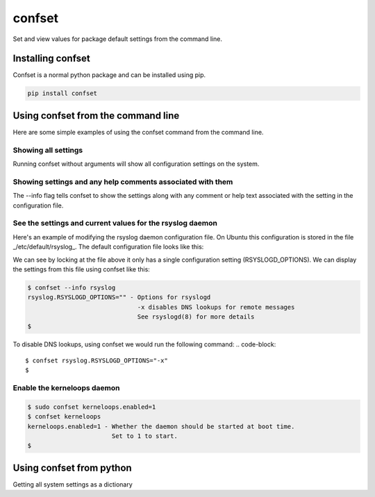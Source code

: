 confset
*******

.. image:: https://travis-ci.org/dwighthubbard/confset.svg?branch=master
    :target: https://travis-ci.org/dwighthubbard/confset

Set and view values for package default settings from the command line.

Installing confset
==================

Confset is a normal python package and can be installed using pip.

.. code-block::

    pip install confset

Using confset from the command line
===================================

Here are some simple examples of using the confset command from the
command line.

Showing all settings
~~~~~~~~~~~~~~~~~~~~

Running confset without arguments will show all configuration
settings on the system.

.. code-block::
    $ confset
    console-setup.VERBOSE_OUTPUT="no"
    console-setup.ACTIVE_CONSOLES="/dev/tty[1-6]"
    console-setup.CHARMAP="UTF-8"
    console-setup.CODESET="Uni2"
    console-setup.FONTFACE="Fixed"
    console-setup.FONTSIZE="16"
    devpts.TTYGRP=5
    devpts.TTYMODE=620
    halt.HALT=poweroff
    keyboard.XKBMODEL="pc105"
    keyboard.XKBLAYOUT="us"
    keyboard.XKBVARIANT=""
    keyboard.XKBOPTIONS=""
    nss.ADJUNCT_AS_SHADOW=TRUE
    ntpdate.NTPDATE_USE_NTP_CONF=yes
    ntpdate.NTPSERVERS="ntp.ubuntu.com"
    ntpdate.NTPOPTIONS=""
    rcS.UTC=yes
    rsyslog.RSYSLOGD_OPTIONS=""
    useradd.SHELL=/bin/sh
    $


Showing settings and any help comments associated with them
~~~~~~~~~~~~~~~~~~~~~~~~~~~~~~~~~~~~~~~~~~~~~~~~~~~~~~~~~~~

The --info flag tells confset to show the settings along with
any comment or help text associated with the setting in the
configuration file.

.. code-block::
    $ confset
    console-setup.VERBOSE_OUTPUT="no"
    console-setup.ACTIVE_CONSOLES="/dev/tty[1-6]"
    console-setup.CHARMAP="UTF-8"
    console-setup.CODESET="Uni2"
    console-setup.FONTFACE="Fixed"
    console-setup.FONTSIZE="16"
    devpts.TTYGRP=5
    devpts.TTYMODE=620
    halt.HALT=poweroff
    keyboard.XKBMODEL="pc105"
    keyboard.XKBLAYOUT="us"
    keyboard.XKBVARIANT=""
    keyboard.XKBOPTIONS=""
    nss.ADJUNCT_AS_SHADOW=TRUE
    ntpdate.NTPDATE_USE_NTP_CONF=yes
    ntpdate.NTPSERVERS="ntp.ubuntu.com"
    ntpdate.NTPOPTIONS=""
    rcS.UTC=yes
    rsyslog.RSYSLOGD_OPTIONS=""
    useradd.SHELL=/bin/sh
    $ confset --info
    console-setup.VERBOSE_OUTPUT="no"             - Change to "yes" and setupcon will explain what is being doing
    console-setup.ACTIVE_CONSOLES="/dev/tty[1-6]" - Setup these consoles.  Most people do not need to change this.
    console-setup.CHARMAP="UTF-8"                 - Put here your encoding.  Valid charmaps are: UTF-8 ARMSCII-8 CP1251
                                                    CP1255 CP1256 GEORGIAN-ACADEMY GEORGIAN-PS IBM1133 ISIRI-3342
                                                    ISO-8859-1 ISO-8859-2 ISO-8859-3 ISO-8859-4 ISO-8859-5 ISO-8859-6
                                                    ISO-8859-7 ISO-8859-8 ISO-8859-9 ISO-8859-10 ISO-8859-11 ISO-8859-13
                                                    ISO-8859-14 ISO-8859-15 ISO-8859-16 KOI8-R KOI8-U TIS-620 VISCII
    console-setup.CODESET="Uni2"                  - The codeset determines which symbols are supported by the font.
                                                    Valid codesets are: Arabic Armenian CyrAsia CyrKoi CyrSlav Ethiopian
                                                    Georgian Greek Hebrew Lao Lat15 Lat2 Lat38 Lat7 Thai Uni1 Uni2 Uni3
                                                    Vietnamese.  Read README.fonts for explanation.
    console-setup.FONTFACE="Fixed"                - Valid font faces are: VGA (sizes 8, 14 and 16), Terminus (sizes
                                                    12x6, 14, 16, 20x10, 24x12, 28x14 and 32x16), TerminusBold (sizes
                                                    14, 16, 20x10, 24x12, 28x14 and 32x16), TerminusBoldVGA (sizes 14
                                                    and 16) and Fixed (sizes 13, 14, 15, 16 and 18).  Only when
                                                    CODESET=Ethiopian: Goha (sizes 12, 14 and 16) and
                                                    GohaClassic (sizes 12, 14 and 16).
                                                    Set FONTFACE and FONTSIZE to empty strings if you want setupcon to
                                                    set up the keyboard but to leave the console font unchanged.
    console-setup.FONTSIZE="16"
    devpts.TTYGRP=5                               - GID of the `tty' group
    devpts.TTYMODE=620                            - Set to 600 to have `mesg n' be the default
    halt.HALT=poweroff                            - Default behaviour of shutdown -h / halt. Set to "halt" or "poweroff".
    keyboard.XKBMODEL="pc105"
    keyboard.XKBLAYOUT="us"
    keyboard.XKBVARIANT=""
    keyboard.XKBOPTIONS=""
    nss.ADJUNCT_AS_SHADOW=TRUE                    - /etc/default/nss
                                                    This file can theoretically contain a bunch of customization variables
                                                    for Name Service Switch in the GNU C library.  For now there are only
                                                    four variables:
                                                    NETID_AUTHORITATIVE
                                                    If set to TRUE, the initgroups() function will accept the information
                                                    from the netid.byname NIS map as authoritative.  This can speed up the
                                                    function significantly if the group.byname map is large.  The content
                                                    of the netid.byname map is used AS IS.  The system administrator has
                                                    to make sure it is correctly generated.
                                                    NETID_AUTHORITATIVE=TRUE
                                                    SERVICES_AUTHORITATIVE
                                                    If set to TRUE, the getservbyname{,_r}() function will assume
                                                    services.byservicename NIS map exists and is authoritative, particularly
                                                    that it contains both keys with /proto and without /proto for both
                                                    primary service names and service aliases.  The system administrator
                                                    has to make sure it is correctly generated.
                                                    SERVICES_AUTHORITATIVE=TRUE
                                                    SETENT_BATCH_READ
                                                    If set to TRUE, various setXXent() functions will read the entire
                                                    database at once and then hand out the requests one by one from
                                                    memory with every getXXent() call.  Otherwise each getXXent() call
                                                    might result into a network communication with the server to get
                                                    the next entry.
                                                    SETENT_BATCH_READ=TRUE
                                                    ADJUNCT_AS_SHADOW
                                                    If set to TRUE, the passwd routines in the NIS NSS module will not
                                                    use the passwd.adjunct.byname tables to fill in the password data
                                                    in the passwd structure.  This is a security problem if the NIS
                                                    server cannot be trusted to send the passwd.adjuct table only to
                                                    privileged clients.  Instead the passwd.adjunct.byname table is
                                                    used to synthesize the shadow.byname table if it does not exist.
    ntpdate.NTPDATE_USE_NTP_CONF=yes              - Set to "yes" to take the server list from /etc/ntp.conf, from package ntp,
                                                    so you only have to keep it in one place.
    ntpdate.NTPSERVERS="ntp.ubuntu.com"           - List of NTP servers to use  (Separate multiple servers with spaces.)
                                                    Not used if NTPDATE_USE_NTP_CONF is yes.
    ntpdate.NTPOPTIONS=""                         - Additional options to pass to ntpdate
    rcS.UTC=yes                                   - assume that the BIOS clock is set to UTC time (recommended)
    rsyslog.RSYSLOGD_OPTIONS=""                   - Options for rsyslogd
                                                    -x disables DNS lookups for remote messages
                                                    See rsyslogd(8) for more details
    useradd.SHELL=/bin/sh                         - Default values for useradd(8)
                                                    The SHELL variable specifies the default login shell on your
                                                    system.
                                                    Similar to DHSELL in adduser. However, we use "sh" here because
                                                    useradd is a low level utility and should be as general
                                                    as possible
    $

See the settings and current values for the rsyslog daemon
~~~~~~~~~~~~~~~~~~~~~~~~~~~~~~~~~~~~~~~~~~~~~~~~~~~~~~~~~~

Here's an example of modifying the rsyslog daemon configuration file.  On
Ubuntu this configuration is stored in the file _/etc/default/rsyslog_.  The
default configuration file looks like this:

.. code-block::
    # Options for rsyslogd
    # -x disables DNS lookups for remote messages
    # See rsyslogd(8) for more details
    RSYSLOGD_OPTIONS=""

We can see by locking at the file above it only has a single configuration
setting (RSYSLOGD_OPTIONS).  We can display the settings from this file
using confset like this:

.. code-block::

    $ confset --info rsyslog
    rsyslog.RSYSLOGD_OPTIONS="" - Options for rsyslogd
                                  -x disables DNS lookups for remote messages
                                  See rsyslogd(8) for more details
    $

To disable DNS lookups, using confset we would run the following command:
.. code-block::

    $ confset rsyslog.RSYSLOGD_OPTIONS="-x"
    $

Enable the kerneloops daemon
~~~~~~~~~~~~~~~~~~~~~~~~~~~~

.. code-block::

    $ sudo confset kerneloops.enabled=1
    $ confset kerneloops
    kerneloops.enabled=1 - Whether the daemon should be started at boot time.
                           Set to 1 to start.
    $

Using confset from python
=========================

Getting all system settings as a dictionary

.. code-block:: python
